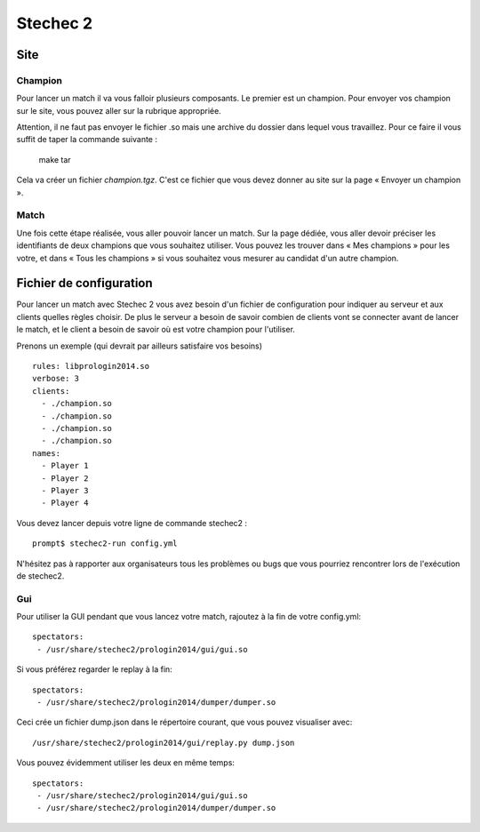 =========
Stechec 2
=========

Site
====

Champion
--------

Pour lancer un match il va vous falloir plusieurs composants. Le premier
est un champion. Pour envoyer vos champion sur le site, vous pouvez aller sur
la rubrique appropriée.

Attention, il ne faut pas envoyer le fichier .so mais une archive du dossier
dans lequel vous travaillez. Pour ce faire il vous suffit de taper la
commande suivante :

    make tar

Cela va créer un fichier `champion.tgz`. C'est ce fichier que vous devez
donner au site sur la page « Envoyer un champion ».

Match
-----

Une fois cette étape réalisée, vous aller pouvoir lancer un match. Sur la page
dédiée, vous aller devoir préciser les identifiants de deux champions que vous
souhaitez utiliser. Vous pouvez les trouver dans « Mes champions » pour les
votre, et dans « Tous les champions » si vous souhaitez vous mesurer au
candidat d'un autre champion.

Fichier de configuration
========================

Pour lancer un match avec Stechec 2 vous avez besoin d'un fichier de
configuration pour indiquer au serveur et aux clients quelles règles choisir.
De plus le serveur a besoin de savoir combien de clients vont se connecter
avant de lancer le match, et le client a besoin de savoir où est votre champion
pour l'utiliser.

Prenons un exemple (qui devrait par ailleurs satisfaire vos besoins) ::

  rules: libprologin2014.so
  verbose: 3
  clients:
    - ./champion.so
    - ./champion.so
    - ./champion.so
    - ./champion.so
  names:
    - Player 1
    - Player 2
    - Player 3
    - Player 4

Vous devez lancer depuis votre ligne de commande stechec2 : ::

    prompt$ stechec2-run config.yml

N'hésitez pas à rapporter aux organisateurs tous les problèmes ou bugs que vous
pourriez rencontrer lors de l'exécution de stechec2.

Gui
---

Pour utiliser la GUI pendant que vous lancez votre match, rajoutez à la fin de
votre config.yml::

  spectators:
   - /usr/share/stechec2/prologin2014/gui/gui.so

Si vous préférez regarder le replay à la fin::

  spectators:
   - /usr/share/stechec2/prologin2014/dumper/dumper.so

Ceci crée un fichier dump.json dans le répertoire courant, que vous pouvez
visualiser avec::

  /usr/share/stechec2/prologin2014/gui/replay.py dump.json

Vous pouvez évidemment utiliser les deux en même temps::

  spectators:
   - /usr/share/stechec2/prologin2014/gui/gui.so
   - /usr/share/stechec2/prologin2014/dumper/dumper.so
